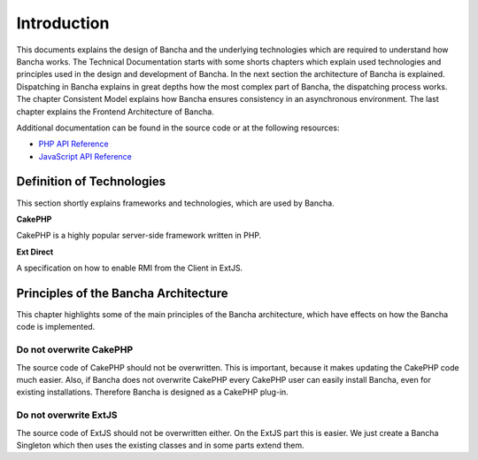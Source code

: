 Introduction
============

This documents explains the design of Bancha and the underlying
technologies which are required to understand how Bancha works. The
Technical Documentation starts with some shorts chapters which explain
used technologies and principles used in the design and development of
Bancha. In the next section the architecture of Bancha is explained.
Dispatching in Bancha explains in great depths how the most complex part
of Bancha, the dispatching process works. The chapter Consistent Model
explains how Bancha ensures consistency in an asynchronous environment.
The last chapter explains the Frontend Architecture of Bancha.

Additional documentation can be found in the source code or at the
following resources:

-  `PHP API Reference <http://api.banchaproject.org/php>`_
-  `JavaScript API Reference <http://api.banchaproject.org/js/index.html#/api/Bancha>`_

Definition of Technologies
--------------------------

This section shortly explains frameworks and technologies, which are
used by Bancha.

**CakePHP**

CakePHP is a highly popular server-side framework written in PHP.

**Ext Direct**

A specification on how to enable RMI from the Client in ExtJS.

Principles of the Bancha Architecture
-------------------------------------

This chapter highlights some of the main principles of the Bancha
architecture, which have effects on how the Bancha code is implemented.

Do not overwrite CakePHP
++++++++++++++++++++++++

The source code of CakePHP should not be
overwritten. This is important, because it makes updating the CakePHP
code much easier. Also, if Bancha does not overwrite CakePHP every
CakePHP user can easily install Bancha, even for existing installations.
Therefore Bancha is designed as a CakePHP plug-in.

Do not overwrite ExtJS
++++++++++++++++++++++

The source code of ExtJS should not be
overwritten either. On the ExtJS part this is easier. We just create a
Bancha Singleton which then uses the existing classes and in some parts
extend them.

